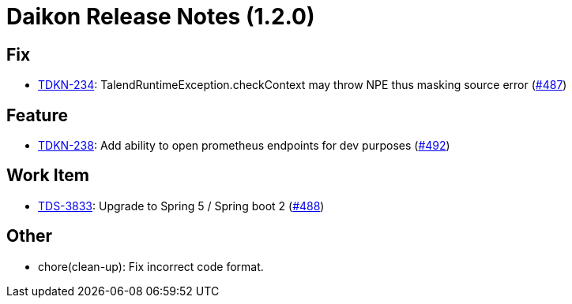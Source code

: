 = Daikon Release Notes (1.2.0)

== Fix
- link:https://jira.talendforge.org/browse/TDKN-234[TDKN-234]: TalendRuntimeException.checkContext may throw NPE thus masking source error (link:http://github.com/Talend/daikon/pull/487[#487])

== Feature
- link:https://jira.talendforge.org/browse/TDKN-238[TDKN-238]: Add ability to open prometheus endpoints for dev purposes (link:http://github.com/Talend/daikon/pull/492[#492])

== Work Item
- link:https://jira.talendforge.org/browse/TDS-3833[TDS-3833]: Upgrade to Spring 5 / Spring boot 2 (link:http://github.com/Talend/daikon/pull/488[#488])

== Other
- chore(clean-up): Fix incorrect code format.
